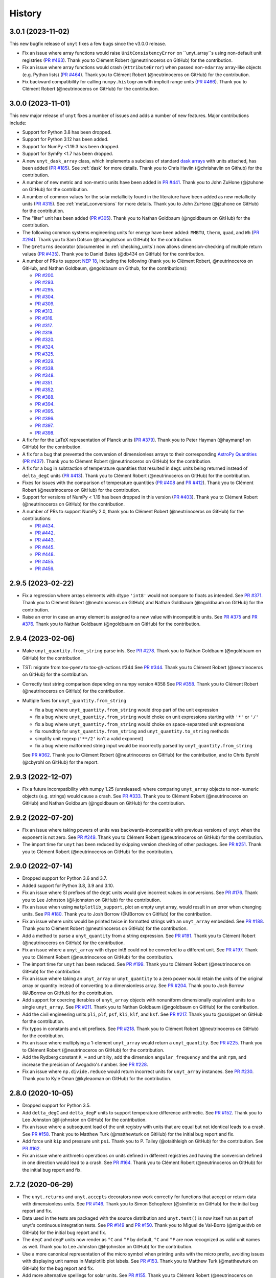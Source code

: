 =======
History
=======

3.0.1 (2023-11-02)
------------------

This new bugfix release of ``unyt`` fixes a few bugs since the v3.0.0 release.

* Fix an issue where array functions would raise ``UnitConsistencyError`` on
  ``unyt_array``s using non-default unit registries
  (`PR #463 <https://github.com/yt-project/unyt/pull/463>`_). Thank you to
  Clément Robert (@neutrinoceros on GitHub) for the contribution.

* Fix an issue where array functions would crash (``AttributeError``) when passed
  non-``ndarray`` array-like objects (e.g. Python lists)
  (`PR #464 <https://github.com/yt-project/unyt/pull/464>`_). Thank you to
  Clément Robert (@neutrinoceros on GitHub) for the contribution.

* Fix backward compatibility for calling ``numpy.histogram`` with implicit
  range units (`PR #466 <https://github.com/yt-project/unyt/pull/466>`_). Thank
  you to Clément Robert (@neutrinoceros on GitHub) for the contribution.

3.0.0 (2023-11-01)
------------------

This new major release of ``unyt`` fixes a number of issues and adds a number
of new features. Major contributions include:

* Support for Python 3.8 has been dropped.
* Support for Python 3.12 has been added.
* Support for NumPy <1.19.3 has been dropped.
* Support for SymPy <1.7 has been dropped.
* A new ``unyt_dask_array`` class, which implements a subclass of standard
  `dask arrays <https://docs.dask.org/en/stable/>`_ with units attached, has
  been added (`PR #185 <https://github.com/yt-project/unyt/pull/185>`_). See
  :ref:`dask` for more details. Thank you to Chris Havlin (@chrishavlin on
  Github) for the contribution.

* A number of new metric and non-metric units have been added in
  `PR #441 <https://github.com/yt-project/unyt/pull/442>`_. Thank you
  to John ZuHone (@jzuhone on GitHub) for the contribution.

* A number of common values for the solar metallicity found in the
  literature have been added as new metallicity units
  (`PR #315 <https://github.com/yt-project/unyt/pull/315>`_). See
  :ref:`metal_conversions` for more details. Thank you to John ZuHone
  (@jzuhone on GitHub) for the contribution.

* The "liter" unit has been added (`PR #305 <https://github.com/yt-project/unyt/pull/305>`_).
  Thank you to Nathan Goldbaum (@ngoldbaum on GitHub) for the contribution.

* The following common systems engineering units for energy have been added:
  ``MMBTU``, ``therm``, ``quad``, and ``Wh``
  (`PR #294 <https://github.com/yt-project/unyt/pull/294>`_). Thank you to
  Sam Dotson (@samgdotson on GitHub) for the contribution.

* The ``@returns`` decorator (documented in :ref:`checking_units`) now allows
  dimension-checking of multiple return values
  (`PR #435 <https://github.com/yt-project/unyt/pull/435>`_).
  Thank you to Daniel Bates (@db434 on GitHub) for the contribution.

* A number of PRs to support
  `NEP 18 <https://numpy.org/neps/nep-0018-array-function-protocol.html>`_,
  including the following (thank you to Clément Robert, @neutrinoceros on
  GitHub, and Nathan Goldbaum, @ngoldbaum on Github, for the contributions):

  - `PR #200 <https://github.com/yt-project/unyt/pull/200>`_.
  - `PR #293 <https://github.com/yt-project/unyt/pull/293>`_.
  - `PR #295 <https://github.com/yt-project/unyt/pull/295>`_.
  - `PR #304 <https://github.com/yt-project/unyt/pull/304>`_.
  - `PR #309 <https://github.com/yt-project/unyt/pull/309>`_.
  - `PR #313 <https://github.com/yt-project/unyt/pull/313>`_.
  - `PR #316 <https://github.com/yt-project/unyt/pull/316>`_.
  - `PR #317 <https://github.com/yt-project/unyt/pull/317>`_.
  - `PR #319 <https://github.com/yt-project/unyt/pull/319>`_.
  - `PR #320 <https://github.com/yt-project/unyt/pull/320>`_.
  - `PR #324 <https://github.com/yt-project/unyt/pull/324>`_.
  - `PR #325 <https://github.com/yt-project/unyt/pull/325>`_.
  - `PR #329 <https://github.com/yt-project/unyt/pull/329>`_.
  - `PR #338 <https://github.com/yt-project/unyt/pull/338>`_.
  - `PR #348 <https://github.com/yt-project/unyt/pull/348>`_.
  - `PR #351 <https://github.com/yt-project/unyt/pull/351>`_.
  - `PR #352 <https://github.com/yt-project/unyt/pull/352>`_.
  - `PR #388 <https://github.com/yt-project/unyt/pull/388>`_.
  - `PR #394 <https://github.com/yt-project/unyt/pull/394>`_.
  - `PR #395 <https://github.com/yt-project/unyt/pull/395>`_.
  - `PR #396 <https://github.com/yt-project/unyt/pull/396>`_.
  - `PR #397 <https://github.com/yt-project/unyt/pull/397>`_.
  - `PR #398 <https://github.com/yt-project/unyt/pull/398>`_.

* A fix for for the LaTeX representation of Planck units
  (`PR #379 <https://github.com/yt-project/unyt/pull/379>`_). Thank you to
  Peter Hayman (@haymanpf on GitHub) for the contribution.

* A fix for a bug that prevented the conversion of dimensionless arrays
  to their corresponding `AstroPy Quantities <https://docs.astropy.org/en/stable/units/>`_
  (`PR #437 <https://github.com/yt-project/unyt/pull/437>`_). Thank you to
  Clément Robert (@neutrinoceros on GitHub) for the contribution.

* A fix for a bug in subtraction of temperature quantities that resulted in
  ``degC`` units being returned instead of ``delta_degC`` units
  (`PR #413 <https://github.com/yt-project/unyt/pull/413>`_). Thank you
  to Clément Robert (@neutrinoceros on GitHub) for the contribution.

* Fixes for issues with the comparison of temperature quantities
  (`PR #408 <https://github.com/yt-project/unyt/pull/408>`_ and
  `PR #412 <https://github.com/yt-project/unyt/pull/412>`_). Thank you
  to Clément Robert (@neutrinoceros on GitHub) for the contribution.

* Support for versions of NumPy < 1.19 has been dropped in this version
  (`PR #403 <https://github.com/yt-project/unyt/pull/434>`_). Thank you
  to Clément Robert (@neutrinoceros on GitHub) for the contribution.

* A number of PRs to support NumPy 2.0, thank you to Clément Robert
  (@neutrinoceros on GitHub) for the contributions:

  - `PR #434 <https://github.com/yt-project/unyt/pull/434>`_.
  - `PR #442 <https://github.com/yt-project/unyt/pull/442>`_.
  - `PR #443 <https://github.com/yt-project/unyt/pull/443>`_.
  - `PR #445 <https://github.com/yt-project/unyt/pull/445>`_.
  - `PR #448 <https://github.com/yt-project/unyt/pull/448>`_.
  - `PR #455 <https://github.com/yt-project/unyt/pull/455>`_.
  - `PR #456 <https://github.com/yt-project/unyt/pull/456>`_.

2.9.5 (2023-02-22)
------------------

* Fix a regression where arrays elements with dtype ``'int8'`` would not compare to floats
  as intended. See `PR #371 <https://github.com/yt-project/unyt/pull/371>`_. Thank you to
  Clément Robert (@neutrinoceros on GitHub) and Nathan Goldbaum (@ngoldbaum on GitHub) for
  the contribution.

* Raise an error in case an array element is assigned to a new value with incompatible
  units. See `PR #375 <https://github.com/yt-project/unyt/pull/375>`_ and `PR #376
  <https://github.com/yt-project/unyt/pull/376>`_. Thank you to Nathan Goldbaum
  (@ngoldbaum on GitHub) for the contribution.


2.9.4 (2023-02-06)
------------------

* Make ``unyt_quantity.from_string`` parse ints.
  See `PR #278 <https://github.com/yt-project/unyt/pull/278>`_.
  Thank you to Nathan Goldbaum (@ngoldbaum on GitHub) for the contribution.
* TST: migrate from tox-pyenv to tox-gh-actions #344
  See `PR #344 <https://github.com/yt-project/unyt/pull/344>`_.
  Thank you to Clément Robert (@neutrinoceros on GitHub) for the contribution.
* Correctly test string comparison depending on numpy version #358
  See `PR #358 <https://github.com/yt-project/unyt/pull/358>`_.
  Thank you to Clément Robert (@neutrinoceros on GitHub) for the contribution.
* Multiple fixes for ``unyt_quantity.from_string``

  - fix a bug where ``unyt_quantity.from_string`` would drop part of the unit expression
  - fix a bug where ``unyt_quantity.from_string`` would choke on unit expressions starting with ``'*'`` or ``'/'``
  - fix a bug where ``unyt_quantity.from_string`` would choke on space-separated unit expressions
  - fix roundtrip for ``unyt_quantity.from_string`` and ``unyt_quantity.to_string`` methods
  - simplify unit regexp (``'**/2'`` isn't a valid exponent)
  - fix a bug where malformed string input would be incorrectly parsed by ``unyt_quantity.from_string``

  See `PR #362 <https://github.com/yt-project/unyt/pull/362>`_.
  Thank you to Clément Robert (@neutrinoceros on GitHub) for the contribution,
  and to Chris Byrohl (@cbyrohl on GitHub) for the report.


2.9.3 (2022-12-07)
------------------

* Fix a future incompatibility with numpy 1.25 (unreleased) where comparing
  ``unyt_array`` objects to non-numeric objects (e.g. strings) would cause a
  crash. See `PR #333 <https://github.com/yt-project/unyt/pull/333>`_. Thank you
  to Clément Robert (@neutrinoceros on GitHub) and Nathan Goldbaum (@ngoldbaum
  on GitHub) for the contribution.

2.9.2 (2022-07-20)
------------------

* Fix an issue where taking powers of units was backwards-incompatible with previous
  versions of ``unyt`` when the exponent is not zero. See `PR #249
  <https://github.com/yt-project/unyt/pull/249>`_. Thank you to Clément Robert
  (@neutrinoceros on GitHub) for the contribution.
* The import time for ``unyt`` has been reduced by skipping version checking of
  other packages. See `PR #251
  <https://github.com/yt-project/unyt/pull/251>`_. Thank you to Clément Robert
  (@neutrinoceros on GitHub) for the contribution.

2.9.0 (2022-07-14)
------------------

* Dropped support for Python 3.6 and 3.7.
* Added support for Python 3.8, 3.9 and 3.10.
* Fix an issue where SI prefixes of the ``degC`` units would give incorrect
  values in conversions. See `PR #176
  <https://github.com/yt-project/unyt/pull/176>`_. Thank you to Lee Johnston
  (@l-johnston on GitHub) for the contribution.
* Fix an issue when using ``matplotlib_support``, plot an empty unyt array,
  would result in an error when changing units. See `PR #180
  <https://github.com/yt-project/unyt/pull/180>`_. Thank you to Josh Borrow
  (@JBorrow on GitHub) for the contribution.
* Fix an issue where units would be printed twice in formatted strings with
  an ``unyt_array`` embedded. See `PR #188
  <https://github.com/yt-project/unyt/pull/188>`_. Thank you to Clément Robert
  (@neutrinoceros on GitHub) for the contribution.
* Add a method to parse a ``unyt_quantity`` from a string expression. See `PR #191
  <https://github.com/yt-project/unyt/pull/191>`_. Thank you to Clément Robert
  (@neutrinoceros on GitHub) for the contribution.
* Fix an issue where a ``unyt_array`` with dtype int8 could not be converted
  to a different unit. See `PR #197
  <https://github.com/yt-project/unyt/pull/197>`_. Thank you to Clément Robert
  (@neutrinoceros on GitHub) for the contribution.
* The import time for ``unyt`` has been reduced. See `PR #199
  <https://github.com/yt-project/unyt/pull/199>`_. Thank you to Clément Robert
  (@neutrinoceros on GitHub) for the contribution.
* Fix an issue where taking an ``unyt_array`` or ``unyt_quantity`` to a zero
  power would retain the units of the original array or quantity instead of
  converting to a dimensionless array. See `PR #204
  <https://github.com/yt-project/unyt/pull/204>`_. Thank you to Josh Borrow
  (@JBorrow on GitHub) for the contribution.
* Add support for coercing iterables of ``unyt_array`` objects with nonuniform
  dimensionally equivalent units to a single ``unyt_array``. See `PR #211
  <https://github.com/yt-project/unyt/pull/211>`_. Thank you to Nathan Goldbaum
  (@ngoldbaum on GitHub) for the contribution.
* Add the civil engineering units ``pli``, ``plf``, ``psf``, ``kli``, ``klf``,
  and ``ksf``. See `PR #217 <https://github.com/yt-project/unyt/pull/217>`_.
  Thank you to @osnippet on GitHub for the contribution.
* Fix typos in constants and unit prefixes. See `PR #218
  <https://github.com/yt-project/unyt/pull/218>`_. Thank you to Clément Robert
  (@neutrinoceros on GitHub) for the contribution.
* Fix an issue where multiplying a 1-element ``unyt_array`` would return a
  ``unyt_quantity``. See `PR #225 <https://github.com/yt-project/unyt/pull/225>`_.
  Thank you to Clément Robert (@neutrinoceros on GitHub) for the contribution.
* Add the Rydberg constant ``R_∞`` and unit ``Ry``, add the dimension
  ``angular_frequency`` and the unit ``rpm``, and increase the precision of
  Avogadro's number. See `PR #228 <https://github.com/yt-project/unyt/pull/228>`_.
* Fix an issue where ``np.divide.reduce`` would return incorrect units for ``unyt_array``
  instances. See `PR #230 <https://github.com/yt-project/unyt/pull/230>`_.
  Thank you to Kyle Oman (@kyleaoman on GitHub) for the contribution.


2.8.0 (2020-10-05)
------------------

* Dropped support for Python 3.5.
* Add ``delta_degC`` and ``delta_degF`` units to support temperature difference
  arithmetic. See `PR #152
  <https://github.com/yt-project/unyt/pull/152>`_. Thank you to Lee Johnston
  (@l-johnston on GitHub) for the contribution.
* Fix an issue where a subsequent load of the unit registry with units that are
  equal but not identical leads to a crash. See `PR #158
  <https://github.com/yt-project/unyt/pull/158>`_. Thank you to Matthew Turk
  (@matthewturk on GitHub) for the initial bug report and fix.
* Add force unit ``kip`` and pressure unit ``psi``. Thank you to P. Talley
  (@otaithleigh on GitHub) for the contribution. See `PR #162
  <https://github.com/yt-project/unyt/pull/162>`_.
* Fix an issue where arithmetic operations on units defined in different
  registries and having the conversion defined in one direction would lead to a
  crash.  See `PR #164 <https://github.com/yt-project/unyt/pull/164>`_. Thank
  you to Clément Robert (@neutrinoceros on GitHub) for the initial bug report
  and fix.


2.7.2 (2020-06-29)
------------------

* The ``unyt.returns`` and ``unyt.accepts`` decorators now work correctly for
  functions that accept or return data with dimensionless units. See `PR #146
  <https://github.com/yt-project/unyt/pull/146>`_. Thank you to Simon Schopferer
  (@simfinite on GitHub) for the initial bug report and fix.
* Data used in the tests are packaged with the source distribution and
  ``unyt.test()`` is now itself run as part of unyt's continuous integration
  tests. See `PR #149 <https://github.com/yt-project/unyt/pull/149>`_ and `PR
  #150 <https://github.com/yt-project/unyt/pull/150>`_. Thank you to Miguel de
  Val-Borro (@migueldvb on GitHub) for the initial bug report and fix.
* The ``degC`` and ``degF`` units now render as ``°C`` and ``°F`` by default,
  ``°C`` and ``°F`` are now recognized as valid unit names as well. Thank you to
  Lee Johnston (@l-johnston on GitHub) for the contribution.
* Use a more canonical representation of the micro symbol when printing units
  with the micro prefix, avoiding issues with displaying unit names in
  Matplotlib plot labels. See `PR #153
  <https://github.com/yt-project/unyt/pull/153>`_. Thank you to Matthew Turk
  (@matthewturk on GitHub) for the bug report and fix.
* Add more alternative spellings for solar units. See `PR #155
  <https://github.com/yt-project/unyt/pull/155>`_. Thank you to Clément Robert
  (@neutrinoceros on GitHub) for the initial bug report.


2.7.1 (2020-02-17)
------------------

* Fix compatibility with ``unyt_array`` subclasses that do not have the new
  ``name`` argument in their initializer. See `PR #140
  <https://github.com/yt-project/unyt/pull/140>`_.
* Fix an issue where custom units added to a unit registry were not restored
  correctly when reloading a unit registry from a JSON or pickle
  representation. See `PR #140 <https://github.com/yt-project/unyt/pull/140>`_.

2.7.0 (2020-02-06)
------------------

* The ``unyt_array`` and ``unyt_quantity`` classes now have a new, optional
  ``name`` attribute. The primary purpose of this attribute is to enable
  automatic generation of matplotlib plot labels. The ``name`` attribute is
  propagated through unit conversions and copies but is not propagated through
  mathematical operations. See `PR #129
  <https://github.com/yt-project/unyt/pull/129>`_ and the documentation for
  details.
* Add support for the ``Neper`` and ``Bel`` units with logarithmic
  dimensions. This includes support for the ``decibel`` unit. Note that
  logarithmic units can only be used with other logarithmic units and must be
  applied and stripped manually. See `PR #133
  <https://github.com/yt-project/unyt/pull/133>`_ and `PR #134
  <https://github.com/yt-project/unyt/pull/134>`_.
* Add support for the SI unit of inductance, ``H``. See `PR #135
  <https://github.com/yt-project/unyt/pull/135>`_.
* Fix formatting of error message produced when raising a quantity to a power
  with units. See `PR #131
  <https://github.com/yt-project/unyt/pull/131>`_. Thank you to Lee Johnston
  (@l-johnston on GitHub) for all of the above contributions.
* Fix incorrect unit metadata when loading a pickled array saved by
  ``yt.units``. See `PR #137 <https://github.com/yt-project/unyt/pull/137>`_.


2.6.0 (2020-01-22)
------------------

* Matplotlib support is no longer enabled by importing ``unyt``. Instead, it is
  now necessary to use the ``unyt.matplotlib_support`` context manager in code
  where you want unyt to automatically generate plot labels. Enabling Matplotlib
  support by default in the previous release caused crashes in previously
  working code for some users so we have decided to make the plotting support
  optional. See the documentation for more details. We are sorry for introducing
  a new feature that broke some user's code. See `PR #126
  <https://github.com/yt-project/unyt/pull/126>`_. Thank you to Lee Johnston
  (@l-johnston on GitHub) for the contribution.
* Updated the contribution guide to include more details about setting up
  multiple Python versions for the ``tox`` tests.

2.5.0 (2020-01-20)
------------------

* Importing unyt now registers unyt with Matplotlib's interface for handling
  units. See the `Matplotlib
  <https://matplotlib.org/gallery/units/units_scatter.html>`_ and `unyt
  <https://unyt.readthedocs.io/en/latest/usage.html#plotting-with-matplotlib>`_
  documentation for more details. See `PR #122
  <https://github.com/yt-project/unyt/pull/122>`_ and `PR #124
  <https://github.com/yt-project/unyt/pull/124>`_. Thank you to Lee Johnston
  (@l-johnston on GitHub) for the contribution.
* Updated the LaTeX formatting of solar units so they do not get rendered
  italicized. See `PR #120
  <https://github.com/yt-project/unyt/pull/120>`_. Thank you to Josh Borrow
  (@JBorrow on GitHub) for the contribution.
* Reduce floating point round-off error when data are converted from integer to
  float dtypes. See `PR #119 <https://github.com/yt-project/unyt/pull/119>`_.

2.4.1 (2020-01-10)
------------------

* Add support for the latest releases of h5py, sympy, NumPy, and PyTest. See `PR
  #115 <https://github.com/yt-project/unyt/pull/115>`_.
* Fix the hash implementation so that identical units cannot have distinct
  hashes. See `PR #114 <https://github.com/yt-project/unyt/pull/114>`_ and `PR
  #117 <https://github.com/yt-project/unyt/pull/114>`_. Thank you to Ben Kimock
  (@saethlin on GitHub) for the contribution.

2.4.0 (2019-10-25)
------------------

* Improve performance for creating quantities or small arrays via multiplication
  with a unit object. Creating an array or quantity from data that does not have
  a numeric dtype will now raise ``UnitOperationError`` instead of
  ``UnitDtypeError``, which has been removed. See `PR #111
  <https://github.com/yt-project/unyt/pull/111>`_.
* Comparing data with units that have different dimensions using the ``==`` and
  ``!=`` operators will no longer raise an error. Other comparison operators
  will continue to raise errors. See `PR #109
  <https://github.com/yt-project/unyt/pull/109>`_.
* Fixed a corner case in the implementation of ``clip``. See `PR #108
  <https://github.com/yt-project/unyt/pull/108>`_. Thank you to Matthew Turk
  (@matthewturk on GitHub) for the contribution.
* Added ``%`` as a valid dimensionless unit with a value of ``0.01``, also
  available under the name ``percent``. See `PR #106
  <https://github.com/yt-project/unyt/pull/106>`_. Thank you to Thomas Hisch for
  the contribution.
* Added ``bar`` to the default unit lookup table. See `PR #103
  <https://github.com/yt-project/unyt/pull/103>`_. Thank you to Thomas Hisch
  (@thisch on GitHub) for the contribution.

2.3.1 (2019-08-21)
------------------

* Added support for the ``clip`` ufunc added in NumPy 1.17. See `PR #102
  <https://github.com/yt-project/unyt/pull/102>`_.

2.3.0 (2019-08-14)
------------------

* Added ``unyt.dimensions.accepts`` and ``unyt.dimensions.returns``, decorators
  that can be used to ensure that data passed into a decorated function has
  units that are dimensionally consistent with the function's expected
  inputs. See `PR #98 <https://github.com/yt-project/unyt/pull/94>`_. Thank you
  to Andrei Berceanu (@berceanu on GitHub) for the contribution.
* Added ``unyt.allclose_units`` and improved documentation for writing tests for
  code that uses ``unyt``. This is a wrapper for ``numpy.allclose`` that also
  checks the units of the input arrays. See `PR #94
  <https://github.com/yt-project/unyt/pull/94>`_. Thank you to Andrei Berceanu
  (@berceanu on GitHub) for the contribution.

2.2.2 (2019-07-03)
------------------

* Fix erroneous conversions of E&M units to their "native" unit system,
  for example, converting Gauss to CGS units would return Tesla and converting
  Tesla to MKS units would return Gauss. See `PR #96
  <https://github.com/yt-project/unyt/pull/96>`_.

2.2.1 (2019-07-02)
------------------

* Add support for loading JSON unit registries saved by ``yt.units``.
  See `PR #93 <https://github.com/yt-project/unyt/pull/93>`_.
* Correct the value of the ``light_year`` unit.
  See `PR #93 <https://github.com/yt-project/unyt/pull/93>`_.
* It is now possible to define a ``UnitSystem`` object with a quantity.
  See `PR #86 <https://github.com/yt-project/unyt/pull/86>`_.
* Incorrect units for Planck units have been fixed.
  See `PR #85 <https://github.com/yt-project/unyt/pull/85>`_. Thank you to
  Nathan Musoke (@musoke on GitHub) for the contribution.
* Updated value of Newton's constant to latest CODATA value.
  See `PR #84 <https://github.com/yt-project/unyt/pull/84>`_.

2.2.0 (2019-04-03)
------------------

* Several performance optimizations. This includes a slight change to the behavior
  of MKS/CGS E&M unit conversions that makes the conversion rules slightly more relaxed.
  See `PR #82 <https://github.com/yt-project/unyt/pull/82>`_.

2.1.1 (2019-03-27)
------------------

* Fixed an issue with restoring unit registries from JSON output. See `PR #81
  <https://github.com/yt-project/unyt/pull/81>`_.

2.1.0 (2019-03-26)
------------------

This release includes a few minor new features and bugfixes for the 2.0.0 release.

* Added support for the matmul ``@`` operator. See `PR #80
  <https://github.com/yt-project/unyt/pull/80>`_.
* Allow defining unit systems using ``Unit`` instances instead of string unit
  names. See `PR #71 <https://github.com/yt-project/unyt/pull/71>`_. Thank you
  to Josh Borrow (@JBorrow on GitHub) for the contribution.
* Fix incorrect behavior when ``uhstack`` is called with the ``axis``
  argument. See `PR #73 <https://github.com/yt-project/unyt/pull/73>`_.
* Add ``"rsun"``, ``"lsun"``, and ``"au"`` as alternate spellings for the
  ``"Rsun"``, ``"Lsun"``, and ``"AU"`` units. See `PR #77
  <https://github.com/yt-project/unyt/pull/77>`_.
* Improvements for working with code unit systems. See `PR #78
  <https://github.com/yt-project/unyt/pull/78>`_.
* Reduce impact of floating point round-off noise on unit comparisons. See `PR
  #79 <https://github.com/yt-project/unyt/pull/79>`_.

2.0.0 (2019-03-08)
------------------

``unyt`` 2.0.0 includes a number of exciting new features as well as some
bugfixes. There are some small backwards incompatible changes in this release
related to automatic unit simplification and handling of dtypes. Please see the
release notes below for more details. If you are upgrading from ``unyt 1.x`` we
suggest testing to make sure these changes do not siginificantly impact you. If
you run into issues please let us know by `opening an issue on GitHub
<https://github.com/yt-project/unyt/issues/new>`_.

* Dropped support for Python 2.7 and Python 3.4. Added support for Python 3.7.
* Added ``Unit.simplify()``, which cancels pairs of terms in a unit expression
  that have inverse dimensions and made it so the results of ``unyt_array``
  multiplication and division will automatically simplify units. This means
  operations that combine distinct dimensionally equivalent units will cancel in
  many situations. For example

  .. code-block::

     >>> from unyt import kg, g
     >>> print((12 * kg) / (4 * g))
     3000.0 dimensionless

  older versions of ``unyt`` would have returned ``4.0 kg/g``. See `PR #58
  <https://github.com/yt-project/unyt/pull/58>`_ for more details. This change
  may cause the units of operations to have different, equivalent simplified
  units than they did with older versions of ``unyt``.
* Added the ability to resolve non-canonical unit names to the equivalent
  canonical unit names. This means it is now possible to refer to a unit name
  using an alternative non-canonical unit name when importing the unit from the
  ``unyt`` namespace as well as when a unit name is passed as a string to
  ``unyt``. For example:

  .. code-block::

     >>> from unyt import meter, second
     >>> data = 1000.0 * meter / second
     >>> data.to("kilometer/second")
     unyt_quantity(1., 'km/s')
     >>> data.to("metre/s")
     unyt_quantity(1000., 'm/s')

  The documentation now has a table of units recognized by ``unyt`` along with
  known alternative spellings for each unit.
* Added support for unicode unit names, including ``μm`` for micrometer and ``Ω``
  for ohm. See `PR #59 <https://github.com/yt-project/unyt/pull/59>`_.
* Substantially improved support for data that does not have a ``float64``
  dtype. Rather than coercing all data to ``float64`` ``unyt`` will now preserve
  the dtype of data. Data that is not already a numpy array will be coerced to a
  dtype by calling ``np.array`` internally. Converting integer data to a new
  unit will convert the data to floats, if this causes a loss of precision then
  a warning message will be printed. See `PR #55
  <https://github.com/yt-project/unyt/pull/55>`_ for details. This change may
  cause data to be loaded into ``unyt`` with a different dtype. On Windows the
  default integer dtype is ``int32``, so data may begin to be recognized as
  ``int32`` or converted to ``float32`` where before it was interpreted as
  ``float64`` by default.
* Unit registries are now associated with a unit system. This means that it's
  possible to create a unit registry that is associated with a non-MKS unit
  system so that conversions to "base" units will end up in that non-MKS
  system. For example:

  .. code-block::

     >>> from unyt import UnitRegistry, unyt_quantity
     >>> ureg = UnitRegistry(unit_system="cgs")
     >>> data = unyt_quantity(12, "N", registry=ureg)
     >>> data.in_base()
     unyt_quantity(1200000., 'dyn')

  See `PR #62 <https://github.com/yt-project/unyt/pull/62>`_ for details.
* Added two new utility functions, ``unyt.unit_systems.add_constants`` and
  ``unyt.unit_systems.add_symbols`` that can populate a namespace with a set of
  unit symbols in the same way that the top-level ``unyt`` namespace is
  populated. For example, the author of a library making use of ``unyt`` could
  create an object that users can use to access unit data like this:

  .. code-block::

      >>> from unyt.unit_systems import add_symbols
      >>> from unyt.unit_registry import UnitRegistry
      >>> class UnitContainer:
      ...     def __init__(self):
      ...         add_symbols(vars(self), registry=UnitRegistry())
      ...
      >>> units = UnitContainer()
      >>> units.kilometer
      km
      >>> units.microsecond
      μs

  See `PR #68 <https://github.com/yt-project/unyt/pull/68>`_.
* The ``unyt`` codebase is now automatically formatted by `black
  <https://github.com/ambv/black>`_. See `PR #57
  <https://github.com/yt-project/unyt/pull/57>`_.
* Add missing "microsecond" name from top-level ``unyt`` namespace. See `PR
  #48 <https://github.com/yt-project/unyt/pull/48>`_.
* Add support for ``numpy.argsort`` by defining ``unyt_array.argsort``. See `PR
  #52 <https://github.com/yt-project/unyt/pull/52>`_.
* Add Farad unit and fix issues with conversions between MKS and CGS
  electromagnetic units. See `PR #54
  <https://github.com/yt-project/unyt/pull/54>`_.
* Fixed incorrect conversions between inverse velocities and ``statohm``. See
  `PR #61 <https://github.com/yt-project/unyt/pull/61>`_.
* Fixed issues with installing ``unyt`` from source with newer versions of
  ``pip``. See `PR #63 <https://github.com/yt-project/unyt/pull/62>`_.
* Fixed bug when using ``define_unit`` that caused crashes when using a custom
  unit registry. Thank you to Bili Dong (@qobilidob on GitHub) for the pull
  request. See `PR #64 <https://github.com/yt-project/unyt/pull/64>`_.

We would also like to thank Daniel Gomez (@dangom), Britton Smith
(@brittonsmith), Lee Johnston (@l-johnston), Meagan Lang (@langmm), Eric Chen
(@ericchen), Justin Gilmer (@justinGilmer), and Andy Perez (@sharkweek) for
reporting issues.

1.0.7 (2018-08-13)
------------------

Trigger zenodo archiving.

1.0.6 (2018-08-13)
------------------

Minor paper updates to finalize JOSS submission.

1.0.5 (2018-08-03)
------------------

``unyt`` 1.0.5 includes changes that reflect the peew review process for the
JOSS method paper. The peer reviewers were Stuart Mumfork (`@cadair
<https://github.com/cadair>`_), Trevor Bekolay (`@tbekolay
<https://github.com/tbekolay>`_), and Yan Grange (`@ygrange
<https://github.com/ygrange>`_). The editor was Kyle Niemeyer (`@kyleniemeyer
<https://github.com/kyleniemeyer>`_). The ``unyt`` development team thank our
reviewers and editor for their help getting the ``unyt`` paper out the door as
well as for the numerous comments and suggestions that improved the paper and
package as a whole.

In addition we'd like to thank Mike Zingale, Meagan Lang, Maksin Ratkin,
DougAJ4, Ma Jianjun, Paul Ivanov, and Stephan Hoyer for reporting issues.

* Added docstrings for the custom exception classes defined by ``unyt``. See `PR
  #44 <https://github.com/yt-project/unyt/pull/44>`_.
* Added improved documentation to the contributor guide on how to run the tests
  and what the PR review guidelines are. See `PR #43
  <https://github.com/yt-project/unyt/pull/43>`_.
* Updates to the text of the method paper in response to reviewer
  suggestions. See `PR #42 <https://github.com/yt-project/unyt/pull/42>`_.
* It is now possible to run the tests on an installed copy of ``unyt`` by
  executing ``unyt.test()``. See `PR #41
  <https://github.com/yt-project/unyt/pull/41>`_.
* Minor edit to LICENSE file so GitHub recognizes it. See `PR #40
  <https://github.com/yt-project/unyt/pull/35>`_. Thank you to Kyle Sunden
  (`@ksunden <https://github.com/ksunden>`_) for the contribution.
* Add spatial frequency as a dimension and added support in the ``spectral``
  equivalence for the spatial frequency dimension. See `PR #38
  <https://github.com/yt-project/unyt/pull/38>`_ Thank you to Kyle Sunden
  (`@ksunden <https://github.com/ksunden>`_) for the contribution.
* Add support for Python 3.7. See `PR #37
  <https://github.com/yt-project/unyt/pull/35>`_.
* Importing ``unyt`` will now fail if ``numpy`` and ``sympy`` are not
  installed. See `PR #35 <https://github.com/yt-project/unyt/pull/35>`_
* Testing whether a unit name is contained in a unit registry using the Python
  ``in`` keyword will now work correctly for all unit names. See `PR #31
  <https://github.com/yt-project/unyt/pull/31>`_.
* The aliases for megagram in the top-level unyt namespace were incorrectly set
  to reference kilogram and now have the correct value. See `PR #29
  <https://github.com/yt-project/unyt/pull/29>`_.
* Make it possible to take scalars to dimensionless array powers with a properly
  broadcasted result without raising an error about units. See `PR #23
  <https://github.com/yt-project/unyt/pull/23>`_.
* Whether or not a unit is allowed to be SI-prefixable (for example, meter is
  SI-prefixable to form centimeter, kilometer, and many other units) is now
  stored as metadata in the unit registry rather than as global state inside
  ``unyt``. See `PR #21 <https://github.com/yt-project/unyt/pull/21>`_.
* Made adjustments to the rules for converting between CGS and MKS E&M units so
  that errors are only raised when going between unit systems and not merely
  when doing a complicated unit conversion invoving E&M units. See `PR #20
  <https://github.com/yt-project/unyt/pull/20>`_.
* ``round(q)`` where ``q`` is a ``unyt_quantity`` instance will no
  longer raise an error and will now return the nearest rounded float.
  See `PR #19 <https://github.com/yt-project/unyt/pull/19>`_.
* Fixed a typo in the readme. Thank you to Paul Ivanov (`@ivanov
  <https://github.com/ivanov>`_) for `the fix
  <https://github.com/yt-project/unyt/pull/16>`_.
* Added smoot as a unit. See `PR #14
  <https://github.com/yt-project/unyt/pull/14>`_.

1.0.4 (2018-06-08)
------------------

* Expand installation instructions
* Mention paper and arxiv submission in the readme.

1.0.3 (2018-06-06)
------------------

* Fix readme rendering on pypi

1.0.2 (2018-06-06)
------------------

* Added a paper to be submitted to the Journal of Open Source Software.
* Tweaks for the readme

1.0.1 (2018-05-24)
------------------

* Don't use setup_requires in setup.py

1.0.0 (2018-05-24)
------------------

* First release on PyPI.
* unyt began life as a submodule of yt named yt.units.
* It was separated from yt.units as its own package in 2018.
